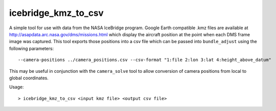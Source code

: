 .. _icebridgekmztocsv:

icebridge_kmz_to_csv
--------------------

A simple tool for use with data from the NASA IceBridge program. Google
Earth compatible .kmz files are available at
http://asapdata.arc.nasa.gov/dms/missions.html which display the
aircraft position at the point when each DMS frame image was captured.
This tool exports those positions into a csv file which can be passed
into ``bundle_adjust`` using the following parameters::

   --camera-positions ../camera_positions.csv --csv-format "1:file 2:lon 3:lat 4:height_above_datum"

This may be useful in conjunction with the ``camera_solve`` tool to
allow conversion of camera positions from local to global coordinates.

Usage::

     > icebridge_kmz_to_csv <input kmz file> <output csv file>
